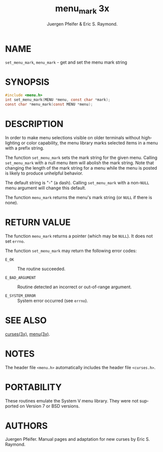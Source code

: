#+TITLE: menu_mark 3x
#+AUTHOR: Juergen Pfeifer & Eric S. Raymond.
#+LANGUAGE: en
#+STARTUP: showall

* NAME

  =set_menu_mark=, =menu_mark= - get and set the menu mark string

* SYNOPSIS

  #+BEGIN_SRC c
    #include <menu.h>
    int set_menu_mark(MENU *menu, const char *mark);
    const char *menu_mark(const MENU *menu);
  #+END_SRC

* DESCRIPTION

  In order to make menu selections visible on older terminals without
  highlighting or color capability, the menu library marks selected
  items in a menu with a prefix string.

  The function =set_menu_mark= sets the mark string for the given
  menu.  Calling =set_menu_mark= with a null menu item will abolish
  the mark string.  Note that changing the length of the mark string
  for a menu while the menu is posted is likely to produce unhelpful
  behavior.

  The default string is "-" (a dash). Calling =set_menu_mark= with a
  non-=NULL= menu argument will change this default.

  The function =menu_mark= returns the menu's mark string (or =NULL=
  if there is none).

* RETURN VALUE

  The function =menu_mark= returns a pointer (which may be =NULL=).
  It does not set =errno=.

  The function =set_menu_mark= may return the following error codes:

  - =E_OK=           :: The routine succeeded.

  - =E_BAD_ARGUMENT= :: Routine detected an incorrect or out-of-range
                        argument.

  - =E_SYSTEM_ERROR= :: System error occurred (see =errno=).

* SEE ALSO

  [[file:ncurses.3x.org][curses(3x)]], [[file:menu.3x.org][menu(3x)]].

* NOTES

  The header file =<menu.h>= automatically includes the header file
  =<curses.h>=.

* PORTABILITY

  These routines emulate the System V menu library.  They were not
  supported on Version 7 or BSD versions.

* AUTHORS

  Juergen Pfeifer.  Manual pages and adaptation for new curses by Eric
  S. Raymond.
